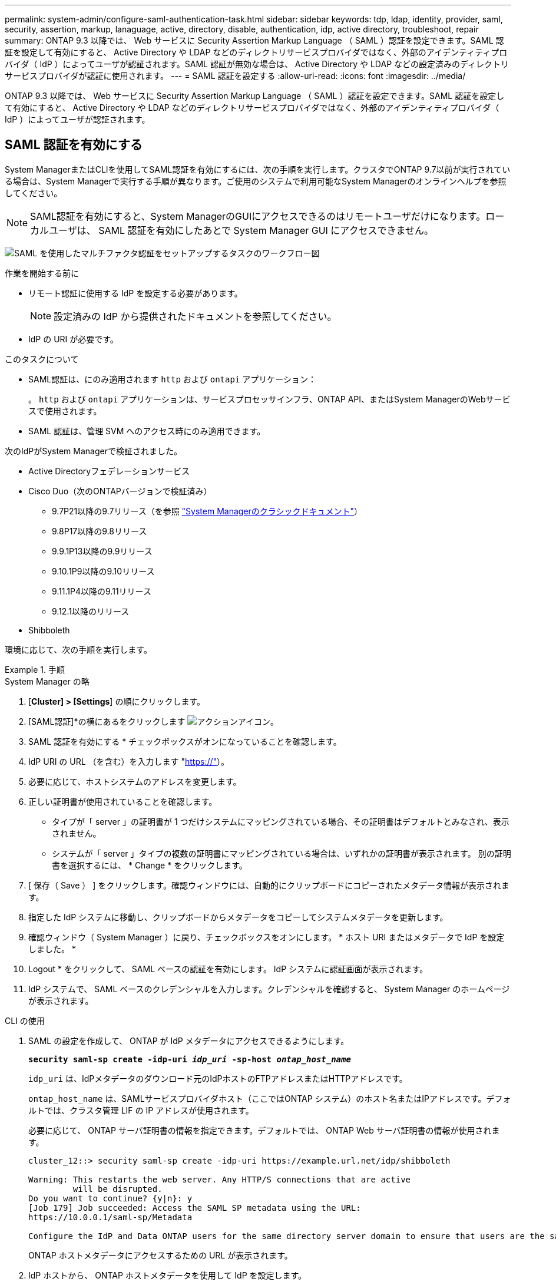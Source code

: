 ---
permalink: system-admin/configure-saml-authentication-task.html 
sidebar: sidebar 
keywords: tdp, ldap, identity, provider, saml, security, assertion, markup, lanaguage, active, directory, disable, authentication, idp, active directory, troubleshoot, repair 
summary: ONTAP 9.3 以降では、 Web サービスに Security Assertion Markup Language （ SAML ）認証を設定できます。SAML 認証を設定して有効にすると、 Active Directory や LDAP などのディレクトリサービスプロバイダではなく、外部のアイデンティティプロバイダ（ IdP ）によってユーザが認証されます。SAML 認証が無効な場合は、 Active Directory や LDAP などの設定済みのディレクトリサービスプロバイダが認証に使用されます。 
---
= SAML 認証を設定する
:allow-uri-read: 
:icons: font
:imagesdir: ../media/


[role="lead"]
ONTAP 9.3 以降では、 Web サービスに Security Assertion Markup Language （ SAML ）認証を設定できます。SAML 認証を設定して有効にすると、 Active Directory や LDAP などのディレクトリサービスプロバイダではなく、外部のアイデンティティプロバイダ（ IdP ）によってユーザが認証されます。



== SAML 認証を有効にする

System ManagerまたはCLIを使用してSAML認証を有効にするには、次の手順を実行します。クラスタでONTAP 9.7以前が実行されている場合は、System Managerで実行する手順が異なります。ご使用のシステムで利用可能なSystem Managerのオンラインヘルプを参照してください。


NOTE: SAML認証を有効にすると、System ManagerのGUIにアクセスできるのはリモートユーザだけになります。ローカルユーザは、 SAML 認証を有効にしたあとで System Manager GUI にアクセスできません。

image:workflow_security_mfa_setup.gif["SAML を使用したマルチファクタ認証をセットアップするタスクのワークフロー図"]

.作業を開始する前に
* リモート認証に使用する IdP を設定する必要があります。
+
[NOTE]
====
設定済みの IdP から提供されたドキュメントを参照してください。

====
* IdP の URI が必要です。


.このタスクについて
* SAML認証は、にのみ適用されます `http` および `ontapi` アプリケーション：
+
。 `http` および `ontapi` アプリケーションは、サービスプロセッサインフラ、ONTAP API、またはSystem ManagerのWebサービスで使用されます。

* SAML 認証は、管理 SVM へのアクセス時にのみ適用できます。


次のIdPがSystem Managerで検証されました。

* Active Directoryフェデレーションサービス
* Cisco Duo（次のONTAPバージョンで検証済み）
+
** 9.7P21以降の9.7リリース（を参照 https://docs.netapp.com/us-en/ontap-system-manager-classic/online-help-96-97/task_setting_up_saml_authentication.html["System Managerのクラシックドキュメント"^]）
** 9.8P17以降の9.8リリース
** 9.9.1P13以降の9.9リリース
** 9.10.1P9以降の9.10リリース
** 9.11.1P4以降の9.11リリース
** 9.12.1以降のリリース


* Shibboleth


環境に応じて、次の手順を実行します。

.手順
[role="tabbed-block"]
====
.System Manager の略
--
. [*Cluster] > [Settings*] の順にクリックします。
. [SAML認証]*の横にあるをクリックします image:icon_gear.gif["アクションアイコン"]。
. SAML 認証を有効にする * チェックボックスがオンになっていることを確認します。
. IdP URI の URL （を含む）を入力します "https://"[]）。
. 必要に応じて、ホストシステムのアドレスを変更します。
. 正しい証明書が使用されていることを確認します。
+
** タイプが「 server 」の証明書が 1 つだけシステムにマッピングされている場合、その証明書はデフォルトとみなされ、表示されません。
** システムが「 server 」タイプの複数の証明書にマッピングされている場合は、いずれかの証明書が表示されます。  別の証明書を選択するには、 * Change * をクリックします。


. [ 保存（ Save ） ] をクリックします。確認ウィンドウには、自動的にクリップボードにコピーされたメタデータ情報が表示されます。
. 指定した IdP システムに移動し、クリップボードからメタデータをコピーしてシステムメタデータを更新します。
. 確認ウィンドウ（ System Manager ）に戻り、チェックボックスをオンにします。 * ホスト URI またはメタデータで IdP を設定しました。 *
. Logout * をクリックして、 SAML ベースの認証を有効にします。  IdP システムに認証画面が表示されます。
. IdP システムで、 SAML ベースのクレデンシャルを入力します。クレデンシャルを確認すると、 System Manager のホームページが表示されます。


--
.CLI の使用
--
. SAML の設定を作成して、 ONTAP が IdP メタデータにアクセスできるようにします。
+
`*security saml-sp create -idp-uri _idp_uri_ -sp-host _ontap_host_name_*`

+
`idp_uri` は、IdPメタデータのダウンロード元のIdPホストのFTPアドレスまたはHTTPアドレスです。

+
`ontap_host_name` は、SAMLサービスプロバイダホスト（ここではONTAP システム）のホスト名またはIPアドレスです。デフォルトでは、クラスタ管理 LIF の IP アドレスが使用されます。

+
必要に応じて、 ONTAP サーバ証明書の情報を指定できます。デフォルトでは、 ONTAP Web サーバ証明書の情報が使用されます。

+
[listing]
----
cluster_12::> security saml-sp create -idp-uri https://example.url.net/idp/shibboleth

Warning: This restarts the web server. Any HTTP/S connections that are active
         will be disrupted.
Do you want to continue? {y|n}: y
[Job 179] Job succeeded: Access the SAML SP metadata using the URL:
https://10.0.0.1/saml-sp/Metadata

Configure the IdP and Data ONTAP users for the same directory server domain to ensure that users are the same for different authentication methods. See the "security login show" command for the Data ONTAP user configuration.
----
+
ONTAP ホストメタデータにアクセスするための URL が表示されます。

. IdP ホストから、 ONTAP ホストメタデータを使用して IdP を設定します。
+
IdP の設定の詳細については、 IdP のマニュアルを参照してください。

. SAML の設定を有効にします。
+
`*security saml-sp modify -is-enabled true*`

+
にアクセスする既存のユーザ `http` または `ontapi` アプリケーションでSAML認証が自動的に設定されます。

. のユーザを作成する場合 `http` または `ontapi` アプリケーションSAMLの設定後、新しいユーザの認証方式としてSAMLを指定します。
+
.. SAML認証を使用する新しいユーザのログイン方法を作成します。
[+]
`*security login create -user-or-group-name _user_name_ -application [http | ontapi] -authentication-method saml -vserver _svm_name_*`
+
[listing]
----
cluster_12::> security login create -user-or-group-name admin1 -application http -authentication-method saml -vserver  cluster_12
----
.. ユーザエントリが作成されたことを確認します。
+
`*security login show*`

+
[listing]
----
cluster_12::> security login show

Vserver: cluster_12
                                                                 Second
User/Group                 Authentication                 Acct   Authentication
Name           Application Method        Role Name        Locked Method
-------------- ----------- ------------- ---------------- ------ --------------
admin          console     password      admin            no     none
admin          http        password      admin            no     none
admin          http        saml          admin            -      none
admin          ontapi      password      admin            no     none
admin          ontapi      saml          admin            -      none
admin          service-processor
                           password      admin            no     none
admin          ssh         password      admin            no     none
admin1         http        password      backup           no     none
**admin1       http        saml          backup           -      none**
----




--
====


== SAML 認証を無効にする

外部のアイデンティティプロバイダ（ IdP ）を使用して Web ユーザの認証を停止する場合は、 SAML 認証を無効にすることができます。SAML 認証が無効な場合は、 Active Directory や LDAP などの設定済みのディレクトリサービスプロバイダが認証に使用されます。

環境に応じて、次の手順を実行します。

.手順
[role="tabbed-block"]
====
.System Manager の略
--
. [*Cluster] > [Settings*] の順にクリックします。
. [* SAML Authentication* （ SAML 認証） ] で、 [* Enabled * （有効 * ） ] トグルボタンをクリックします。
. _オプション_：*[SAML認証]*の横にあるをクリックし、*[SAML認証を有効にする]*チェックボックスをオフにすることもできます image:icon_gear.gif["アクションアイコン"] 。


--
.CLI の使用
--
. SAML 認証を無効にする
+
`*security saml-sp modify -is-enabled false*`

. SAML 認証を使用しなくなった場合や IdP を変更する場合は、 SAML の設定を削除します。
+
`*security saml-sp delete*`



--
====


== SAML の設定に関する問題のトラブルシューティング

Security Assertion Markup Language （ SAML ）認証の設定に失敗した場合は、 SAML の設定に失敗した各ノードを手動で修復して、障害からリカバリできます。修復プロセスの実行中は、 Web サーバが再起動され、アクティブな HTTP 接続または HTTPS 接続が中断されます。

.このタスクについて
SAML 認証の設定時に、 ONTAP は SAML の設定をノード単位で適用します。SAML 認証を有効にすると、 ONTAP は設定の問題がある場合に自動的に各ノードを修復しようとします。いずれかのノードで SAML の設定に関する問題がある場合は、 SAML 認証を無効にしてから再度有効にすることができます。SAML 認証を再度有効にしたあとでも、 1 つ以上のノードに SAML の設定を適用できない場合があります。SAML の設定に失敗したノードを特定し、そのノードを手動で修復できます。

.手順
. advanced 権限レベルにログインします。
+
`*set -privilege advanced*`

. SAML の設定に失敗したノードを特定します。
+
`*security saml-sp status show -instance*`

+
[listing]
----
cluster_12::*> security saml-sp status show -instance

                         Node: node1
                Update Status: config-success
               Database Epoch: 9
   Database Transaction Count: 997
                   Error Text:
SAML Service Provider Enabled: false
        ID of SAML Config Job: 179

                         Node: node2
                Update Status: config-failed
               Database Epoch: 9
   Database Transaction Count: 997
                   Error Text: SAML job failed, Reason: Internal error. Failed to receive the SAML IDP Metadata file.
SAML Service Provider Enabled: false
        ID of SAML Config Job: 180
2 entries were displayed.
----
. 障害が発生したノードで SAML の設定を修復します。
+
`*security saml-sp repair -node _node_name_*`

+
[listing]
----
cluster_12::*> security saml-sp repair -node node2

Warning: This restarts the web server. Any HTTP/S connections that are active
         will be disrupted.
Do you want to continue? {y|n}: y
[Job 181] Job is running.
[Job 181] Job success.
----
+
Web サーバが再起動され、アクティブな HTTP 接続または HTTPS 接続が中断されます。

. すべてのノードで SAML が正常に設定されたことを確認します。
+
`*security saml-sp status show -instance*`

+
[listing]
----
cluster_12::*> security saml-sp status show -instance

                         Node: node1
                Update Status: config-success
               Database Epoch: 9
   Database Transaction Count: 997
                   Error Text:
SAML Service Provider Enabled: false
        ID of SAML Config Job: 179

                         Node: node2
                Update Status: **config-success**
               Database Epoch: 9
   Database Transaction Count: 997
                   Error Text:
SAML Service Provider Enabled: false
        ID of SAML Config Job: 180
2 entries were displayed.
----


.関連情報
link:../concepts/manual-pages.html["ONTAP コマンドリファレンス"]
